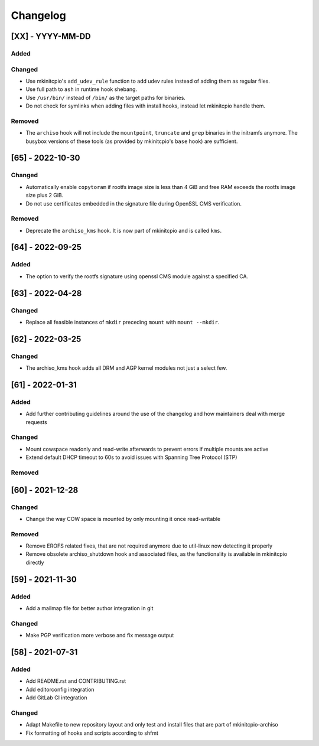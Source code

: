 #########
Changelog
#########

[XX] - YYYY-MM-DD
=================

Added
-----

Changed
-------

- Use mkinitcpio's ``add_udev_rule`` function to add udev rules instead of adding them as regular files.
- Use full path to ``ash`` in runtime hook shebang.
- Use ``/usr/bin/`` instead of ``/bin/`` as the target paths for binaries.
- Do not check for symlinks when adding files with install hooks, instead let mkinitcpio handle them.

Removed
-------

- The ``archiso`` hook will not include the ``mountpoint``, ``truncate`` and ``grep`` binaries in the initramfs anymore.
  The busybox versions of these tools (as provided by mkinitcpio's ``base`` hook) are sufficient.

[65] - 2022-10-30
=================

Changed
-------

- Automatically enable ``copytoram`` if rootfs image size is less than 4 GiB and free RAM exceeds the rootfs image size
  plus 2 GiB.
- Do not use certificates embedded in the signature file during OpenSSL CMS verification.

Removed
-------

- Deprecate the ``archiso_kms`` hook. It is now part of mkinitcpio and is called ``kms``.

[64] - 2022-09-25
=================

Added
-----

- The option to verify the rootfs signature using openssl CMS module against a specified CA.

[63] - 2022-04-28
=================

Changed
-------

- Replace all feasible instances of ``mkdir`` preceding ``mount`` with ``mount --mkdir``.

[62] - 2022-03-25
=================

Changed
-------

- The archiso_kms hook adds all DRM and AGP kernel modules not just a select few.

[61] - 2022-01-31
=================

Added
-----

- Add further contributing guidelines around the use of the changelog and how maintainers deal with merge requests

Changed
-------

- Mount cowspace readonly and read-write afterwards to prevent errors if multiple mounts are active
- Extend default DHCP timeout to 60s to avoid issues with Spanning Tree Protocol (STP)

Removed
-------

[60] - 2021-12-28
=================

Changed
-------

- Change the way COW space is mounted by only mounting it once read-writable

Removed
-------

- Remove EROFS related fixes, that are not required anymore due to util-linux now detecting it properly
- Remove obsolete archiso_shutdown hook and associated files, as the functionality is available in mkinitcpio directly

[59] - 2021-11-30
=================

Added
-----

- Add a mailmap file for better author integration in git

Changed
-------

- Make PGP verification more verbose and fix message output

[58] - 2021-07-31
=================

Added
-----

- Add README.rst and CONTRIBUTING.rst
- Add editorconfig integration
- Add GitLab CI integration

Changed
-------

- Adapt Makefile to new repository layout and only test and install files that are part of mkinitcpio-archiso
- Fix formatting of hooks and scripts according to shfmt
